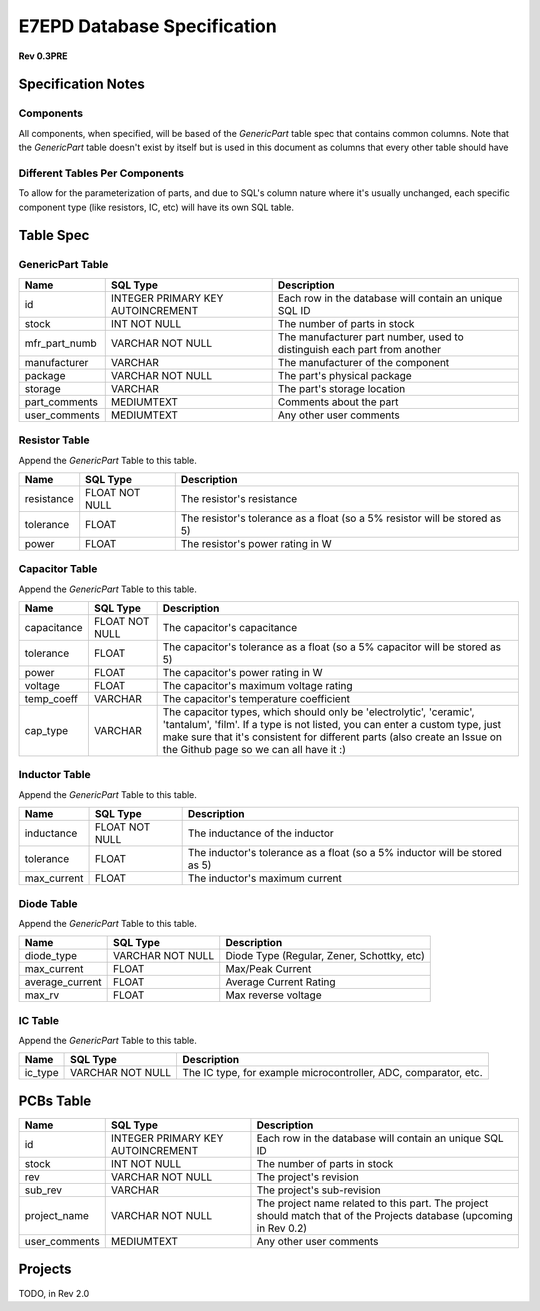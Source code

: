 E7EPD Database Specification 
================================================
**Rev 0.3PRE**

Specification Notes
---------------------------------
Components 
^^^^^^^^^^^^^^^^^^^^^^^^^^^^^^^^^^^^^^^^

All components, when specified, will be based of the `GenericPart` table spec that contains common columns.
Note that the `GenericPart` table doesn't exist by itself but is used in this document as columns that every 
other table should have

Different Tables Per Components
^^^^^^^^^^^^^^^^^^^^^^^^^^^^^^^^^^^^^^^^
To allow for the parameterization of parts, and due to SQL's column nature where it's usually unchanged, each
specific component type (like resistors, IC, etc) will have its own SQL table.

Table Spec
---------------------------------
GenericPart Table
^^^^^^^^^^^^^^^^^^^^^^^^^^^^^^^^^^^^^^^^
============= ================================= =======================================================
Name          SQL Type                          Description
============= ================================= =======================================================
id            INTEGER PRIMARY KEY AUTOINCREMENT Each row in the database will contain an unique SQL ID
stock         INT NOT NULL                      The number of parts in stock
mfr_part_numb VARCHAR NOT NULL                  The manufacturer part number, used to distinguish each part from another
manufacturer  VARCHAR                           The manufacturer of the component
package       VARCHAR NOT NULL                  The part's physical package
storage       VARCHAR                           The part's storage location
part_comments MEDIUMTEXT                        Comments about the part
user_comments MEDIUMTEXT                        Any other user comments
============= ================================= =======================================================

Resistor Table
^^^^^^^^^^^^^^^^^^^^^^^^^^^^^^^^^^^^^^^^
Append the *GenericPart* Table to this table.

============= =================== =======================================================
Name          SQL Type            Description
============= =================== =======================================================
resistance    FLOAT NOT NULL      The resistor's resistance
tolerance     FLOAT               The resistor's tolerance as a float (so a 5% resistor will be stored as 5)
power         FLOAT               The resistor's power rating in W
============= =================== =======================================================

Capacitor Table
^^^^^^^^^^^^^^^^^^^^^^^^^^^^^^^^^^^^^^^^
Append the *GenericPart* Table to this table.

============= =================== =======================================================
Name          SQL Type            Description
============= =================== =======================================================
capacitance   FLOAT NOT NULL      The capacitor's capacitance
tolerance     FLOAT               The capacitor's tolerance as a float (so a 5% capacitor will be stored as 5)
power         FLOAT               The capacitor's power rating in W
voltage       FLOAT               The capacitor's maximum voltage rating
temp_coeff    VARCHAR             The capacitor's temperature coefficient
cap_type      VARCHAR             The capacitor types, which should only be 'electrolytic', 'ceramic', 'tantalum', 'film'. If a type is not listed, you can enter a custom type, just make sure that it's consistent for different parts (also create an Issue on the Github page so we can all have it :)
============= =================== =======================================================

Inductor Table
^^^^^^^^^^^^^^^^^^^^^^^^^^^^^^^^^^^^^^^^
Append the *GenericPart* Table to this table.

============= =================== =======================================================
Name          SQL Type            Description
============= =================== =======================================================
inductance    FLOAT NOT NULL      The inductance of the inductor
tolerance     FLOAT               The inductor's tolerance as a float (so a 5% inductor will be stored as 5)
max_current   FLOAT               The inductor's maximum current
============= =================== =======================================================

Diode Table
^^^^^^^^^^^^^^^^^^^^^^^^^^^^^^^^^^^^^^^^
Append the *GenericPart* Table to this table.

=================== =================== =======================================================
Name                SQL Type            Description
=================== =================== =======================================================
diode_type          VARCHAR NOT NULL    Diode Type (Regular, Zener, Schottky, etc)
max_current         FLOAT               Max/Peak Current
average_current     FLOAT               Average Current Rating
max_rv              FLOAT               Max reverse voltage
=================== =================== =======================================================

IC Table
^^^^^^^^^^^^^^^^^^^^^^^^^^^^^^^^^^^^^^^^
Append the *GenericPart* Table to this table.

============= =================== =======================================================
Name          SQL Type            Description
============= =================== =======================================================
ic_type       VARCHAR NOT NULL    The IC type, for example microcontroller, ADC, comparator, etc.
============= =================== =======================================================

PCBs Table
---------------------------------
============= ===================================== =======================================================
Name          SQL Type                              Description
============= ===================================== =======================================================
id            INTEGER PRIMARY KEY AUTOINCREMENT     Each row in the database will contain an unique SQL ID
stock         INT NOT NULL                          The number of parts in stock
rev           VARCHAR NOT NULL                      The project's revision
sub_rev       VARCHAR                               The project's sub-revision
project_name  VARCHAR NOT NULL                      The project name related to this part. The project should match that of the Projects database (upcoming in Rev 0.2)
user_comments MEDIUMTEXT                            Any other user comments
============= ===================================== =======================================================

Projects
---------------------------------
TODO, in Rev 2.0

